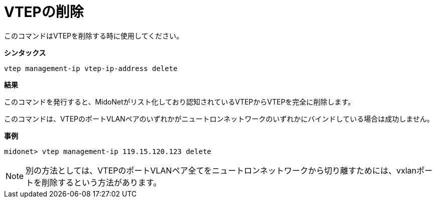 [[cli_delete_vtep]]
= VTEPの削除

このコマンドはVTEPを削除する時に使用してください。

*シンタックス*

[source]
vtep management-ip vtep-ip-address delete

*結果*

このコマンドを発行すると、MidoNetがリスト化しており認知されているVTEPからVTEPを完全に削除します。

このコマンドは、VTEPのポートVLANペアのいずれかがニュートロンネットワークのいずれかにバインドしている場合は成功しません。

*事例*

[source]
midonet> vtep management-ip 119.15.120.123 delete

[NOTE]
別の方法としては、VTEPのポートVLANペア全てをニュートロンネットワークから切り離すためには、vxlanポートを削除するという方法があります。

